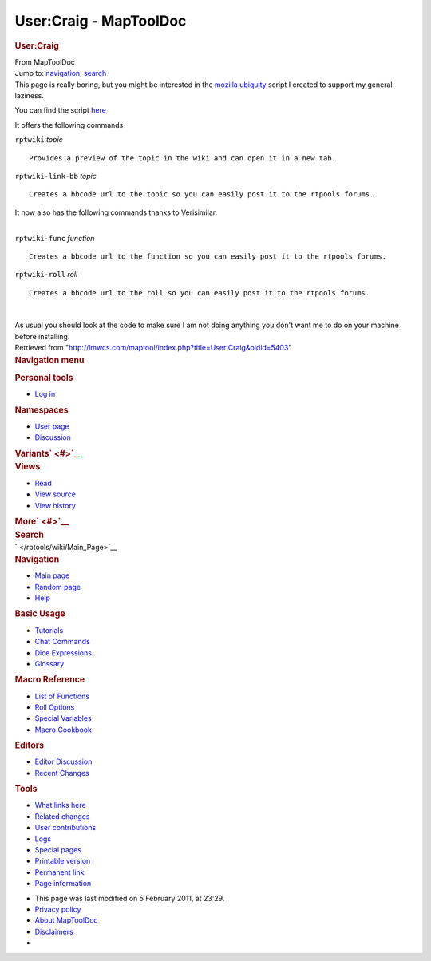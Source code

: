 =======================
User:Craig - MapToolDoc
=======================

.. contents::
   :depth: 3
..

.. container:: noprint
   :name: mw-page-base

.. container:: noprint
   :name: mw-head-base

.. container:: mw-body
   :name: content

   .. container:: mw-indicators

   .. rubric:: User:Craig
      :name: firstHeading
      :class: firstHeading

   .. container:: mw-body-content
      :name: bodyContent

      .. container::
         :name: siteSub

         From MapToolDoc

      .. container::
         :name: contentSub

      .. container:: mw-jump
         :name: jump-to-nav

         Jump to: `navigation <#mw-head>`__, `search <#p-search>`__

      .. container:: mw-content-ltr
         :name: mw-content-text

         This page is really boring, but you might be interested in the
         `mozilla
         ubiquity <http://labs.mozilla.com/2008/08/introducing-ubiquity/>`__
         script I created to support my general laziness.

         You can find the script `here <http://gist.github.com/94275>`__

         It offers the following commands

         ``rptwiki`` *topic*

         ::

               Provides a preview of the topic in the wiki and can open it in a new tab.

         ``rptwiki-link-bb`` *topic*

         ::

               Creates a bbcode url to the topic so you can easily post it to the rtpools forums.

         It now also has the following commands thanks to Verisimilar.

         | 
         | ``rptwiki-func`` *function*

         ::

               Creates a bbcode url to the function so you can easily post it to the rtpools forums.

         ``rptwiki-roll`` *roll*

         ::

               Creates a bbcode url to the roll so you can easily post it to the rtpools forums.

         | 

         As usual you should look at the code to make sure I am not
         doing anything you don't want me to do on your machine before
         installing.

      .. container:: printfooter

         Retrieved from
         "http://lmwcs.com/maptool/index.php?title=User:Craig&oldid=5403"

      .. container:: catlinks catlinks-allhidden
         :name: catlinks

      .. container:: visualClear

.. container::
   :name: mw-navigation

   .. rubric:: Navigation menu
      :name: navigation-menu

   .. container::
      :name: mw-head

      .. container::
         :name: p-personal

         .. rubric:: Personal tools
            :name: p-personal-label

         -  `Log
            in </maptool/index.php?title=Special:UserLogin&returnto=User%3ACraig>`__

      .. container::
         :name: left-navigation

         .. container:: vectorTabs
            :name: p-namespaces

            .. rubric:: Namespaces
               :name: p-namespaces-label

            -  `User page </rptools/wiki/User:Craig>`__
            -  `Discussion </maptool/index.php?title=User_talk:Craig&action=edit&redlink=1>`__

         .. container:: vectorMenu emptyPortlet
            :name: p-variants

            .. rubric:: Variants\ ` <#>`__
               :name: p-variants-label

            .. container:: menu

      .. container::
         :name: right-navigation

         .. container:: vectorTabs
            :name: p-views

            .. rubric:: Views
               :name: p-views-label

            -  `Read </rptools/wiki/User:Craig>`__
            -  `View
               source </maptool/index.php?title=User:Craig&action=edit>`__
            -  `View
               history </maptool/index.php?title=User:Craig&action=history>`__

         .. container:: vectorMenu emptyPortlet
            :name: p-cactions

            .. rubric:: More\ ` <#>`__
               :name: p-cactions-label

            .. container:: menu

         .. container::
            :name: p-search

            .. rubric:: Search
               :name: search

            .. container::
               :name: simpleSearch

   .. container::
      :name: mw-panel

      .. container::
         :name: p-logo

         ` </rptools/wiki/Main_Page>`__

      .. container:: portal
         :name: p-navigation

         .. rubric:: Navigation
            :name: p-navigation-label

         .. container:: body

            -  `Main page </rptools/wiki/Main_Page>`__
            -  `Random page </rptools/wiki/Special:Random>`__
            -  `Help <https://www.mediawiki.org/wiki/Special:MyLanguage/Help:Contents>`__

      .. container:: portal
         :name: p-Basic_Usage

         .. rubric:: Basic Usage
            :name: p-Basic_Usage-label

         .. container:: body

            -  `Tutorials </rptools/wiki/Category:Tutorial>`__
            -  `Chat Commands </rptools/wiki/Chat_Commands>`__
            -  `Dice Expressions </rptools/wiki/Dice_Expressions>`__
            -  `Glossary </rptools/wiki/Glossary>`__

      .. container:: portal
         :name: p-Macro_Reference

         .. rubric:: Macro Reference
            :name: p-Macro_Reference-label

         .. container:: body

            -  `List of
               Functions </rptools/wiki/Category:Macro_Function>`__
            -  `Roll Options </rptools/wiki/Category:Roll_Option>`__
            -  `Special
               Variables </rptools/wiki/Category:Special_Variable>`__
            -  `Macro Cookbook </rptools/wiki/Category:Cookbook>`__

      .. container:: portal
         :name: p-Editors

         .. rubric:: Editors
            :name: p-Editors-label

         .. container:: body

            -  `Editor Discussion </rptools/wiki/Editor>`__
            -  `Recent Changes </rptools/wiki/Special:RecentChanges>`__

      .. container:: portal
         :name: p-tb

         .. rubric:: Tools
            :name: p-tb-label

         .. container:: body

            -  `What links
               here </rptools/wiki/Special:WhatLinksHere/User:Craig>`__
            -  `Related
               changes </rptools/wiki/Special:RecentChangesLinked/User:Craig>`__
            -  `User
               contributions </rptools/wiki/Special:Contributions/Craig>`__
            -  `Logs </rptools/wiki/Special:Log/Craig>`__
            -  `Special pages </rptools/wiki/Special:SpecialPages>`__
            -  `Printable
               version </maptool/index.php?title=User:Craig&printable=yes>`__
            -  `Permanent
               link </maptool/index.php?title=User:Craig&oldid=5403>`__
            -  `Page
               information </maptool/index.php?title=User:Craig&action=info>`__

.. container::
   :name: footer

   -  This page was last modified on 5 February 2011, at 23:29.

   -  `Privacy policy </rptools/wiki/MapToolDoc:Privacy_policy>`__
   -  `About MapToolDoc </rptools/wiki/MapToolDoc:About>`__
   -  `Disclaimers </rptools/wiki/MapToolDoc:General_disclaimer>`__

   -  |Powered by MediaWiki|

   .. container::

.. |Powered by MediaWiki| image:: /maptool/resources/assets/poweredby_mediawiki_88x31.png
   :width: 88px
   :height: 31px
   :target: //www.mediawiki.org/
